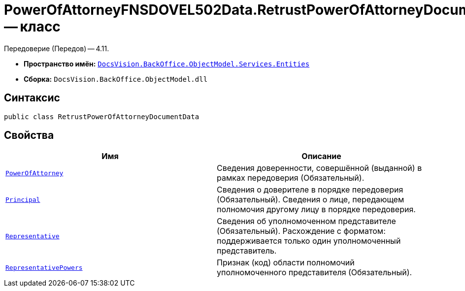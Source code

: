 = PowerOfAttorneyFNSDOVEL502Data.RetrustPowerOfAttorneyDocumentData -- класс

Передоверие (Передов) -- 4.11.

* *Пространство имён:* `xref:Entities/Entities_NS.adoc[DocsVision.BackOffice.ObjectModel.Services.Entities]`
* *Сборка:* `DocsVision.BackOffice.ObjectModel.dll`

== Синтаксис

[source,csharp]
----
public class RetrustPowerOfAttorneyDocumentData
----

== Свойства

[cols=",",options="header"]
|===
|Имя |Описание

|`xref:BackOffice-ObjectModel-Services-Entities:Entities/PowerOfAttorneyFNSDOVEL502Data.RetrustPowerOfAttorneyInfo_CL.adoc[PowerOfAttorney]`
|Сведения доверенности, совершённой (выданной) в рамках передоверия (Обязательный).

|`xref:BackOffice-ObjectModel-Powers:PowerOfAttorneyFNSDOVEL502RevocationData.RetrustPrincipalInfo_CL.adoc[Principal]`
|Сведения о доверителе в порядке передоверия (Обязательный). Сведения о лице, передающем полномочия другому лицу в порядке передоверия.

|`xref:BackOffice-ObjectModel-Services-Entities:Entities/PowerOfAttorneyFNSDOVEL502Data.RepresentativeInfo_CL.adoc[Representative]`
|Сведения об уполномоченном представителе (Обязательный). Расхождение с форматом: поддерживается только один уполномоченный представитель.

|`xref:BackOffice-ObjectModel-Powers:PowersCode_CL.adoc[RepresentativePowers]`
|Признак (код) области полномочий уполномоченного представителя (Обязательный).

|===
